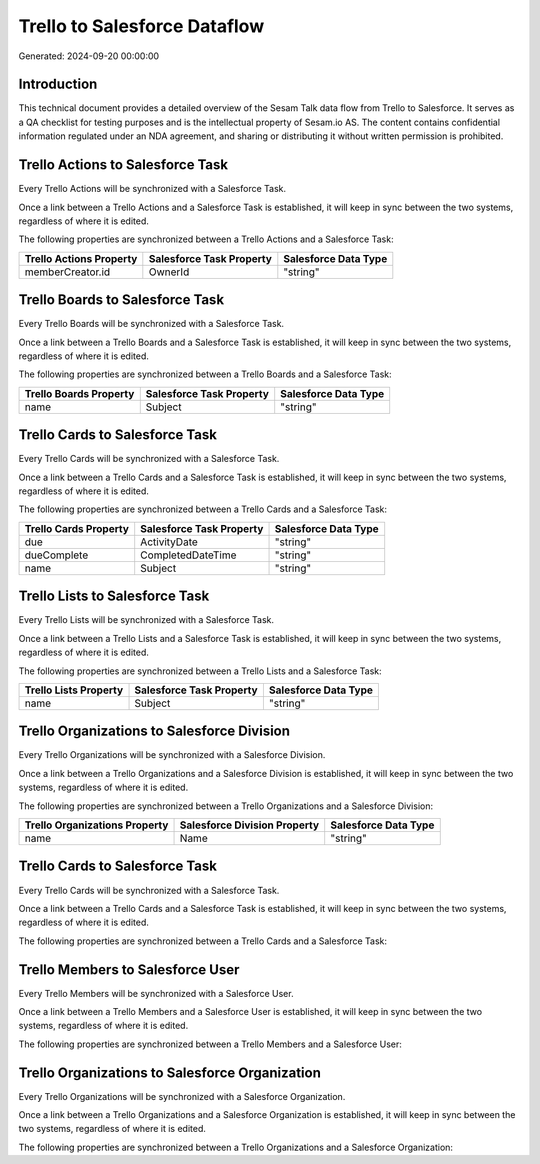 =============================
Trello to Salesforce Dataflow
=============================

Generated: 2024-09-20 00:00:00

Introduction
------------

This technical document provides a detailed overview of the Sesam Talk data flow from Trello to Salesforce. It serves as a QA checklist for testing purposes and is the intellectual property of Sesam.io AS. The content contains confidential information regulated under an NDA agreement, and sharing or distributing it without written permission is prohibited.

Trello Actions to Salesforce Task
---------------------------------
Every Trello Actions will be synchronized with a Salesforce Task.

Once a link between a Trello Actions and a Salesforce Task is established, it will keep in sync between the two systems, regardless of where it is edited.

The following properties are synchronized between a Trello Actions and a Salesforce Task:

.. list-table::
   :header-rows: 1

   * - Trello Actions Property
     - Salesforce Task Property
     - Salesforce Data Type
   * - memberCreator.id
     - OwnerId
     - "string"


Trello Boards to Salesforce Task
--------------------------------
Every Trello Boards will be synchronized with a Salesforce Task.

Once a link between a Trello Boards and a Salesforce Task is established, it will keep in sync between the two systems, regardless of where it is edited.

The following properties are synchronized between a Trello Boards and a Salesforce Task:

.. list-table::
   :header-rows: 1

   * - Trello Boards Property
     - Salesforce Task Property
     - Salesforce Data Type
   * - name
     - Subject
     - "string"


Trello Cards to Salesforce Task
-------------------------------
Every Trello Cards will be synchronized with a Salesforce Task.

Once a link between a Trello Cards and a Salesforce Task is established, it will keep in sync between the two systems, regardless of where it is edited.

The following properties are synchronized between a Trello Cards and a Salesforce Task:

.. list-table::
   :header-rows: 1

   * - Trello Cards Property
     - Salesforce Task Property
     - Salesforce Data Type
   * - due
     - ActivityDate
     - "string"
   * - dueComplete
     - CompletedDateTime
     - "string"
   * - name
     - Subject
     - "string"


Trello Lists to Salesforce Task
-------------------------------
Every Trello Lists will be synchronized with a Salesforce Task.

Once a link between a Trello Lists and a Salesforce Task is established, it will keep in sync between the two systems, regardless of where it is edited.

The following properties are synchronized between a Trello Lists and a Salesforce Task:

.. list-table::
   :header-rows: 1

   * - Trello Lists Property
     - Salesforce Task Property
     - Salesforce Data Type
   * - name
     - Subject
     - "string"


Trello Organizations to Salesforce Division
-------------------------------------------
Every Trello Organizations will be synchronized with a Salesforce Division.

Once a link between a Trello Organizations and a Salesforce Division is established, it will keep in sync between the two systems, regardless of where it is edited.

The following properties are synchronized between a Trello Organizations and a Salesforce Division:

.. list-table::
   :header-rows: 1

   * - Trello Organizations Property
     - Salesforce Division Property
     - Salesforce Data Type
   * - name
     - Name
     - "string"


Trello Cards to Salesforce Task
-------------------------------
Every Trello Cards will be synchronized with a Salesforce Task.

Once a link between a Trello Cards and a Salesforce Task is established, it will keep in sync between the two systems, regardless of where it is edited.

The following properties are synchronized between a Trello Cards and a Salesforce Task:

.. list-table::
   :header-rows: 1

   * - Trello Cards Property
     - Salesforce Task Property
     - Salesforce Data Type


Trello Members to Salesforce User
---------------------------------
Every Trello Members will be synchronized with a Salesforce User.

Once a link between a Trello Members and a Salesforce User is established, it will keep in sync between the two systems, regardless of where it is edited.

The following properties are synchronized between a Trello Members and a Salesforce User:

.. list-table::
   :header-rows: 1

   * - Trello Members Property
     - Salesforce User Property
     - Salesforce Data Type


Trello Organizations to Salesforce Organization
-----------------------------------------------
Every Trello Organizations will be synchronized with a Salesforce Organization.

Once a link between a Trello Organizations and a Salesforce Organization is established, it will keep in sync between the two systems, regardless of where it is edited.

The following properties are synchronized between a Trello Organizations and a Salesforce Organization:

.. list-table::
   :header-rows: 1

   * - Trello Organizations Property
     - Salesforce Organization Property
     - Salesforce Data Type

